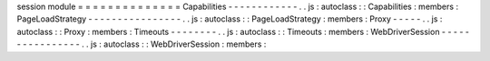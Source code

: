 session
module
=
=
=
=
=
=
=
=
=
=
=
=
=
=
Capabilities
-
-
-
-
-
-
-
-
-
-
-
-
.
.
js
:
autoclass
:
:
Capabilities
:
members
:
PageLoadStrategy
-
-
-
-
-
-
-
-
-
-
-
-
-
-
-
-
.
.
js
:
autoclass
:
:
PageLoadStrategy
:
members
:
Proxy
-
-
-
-
-
.
.
js
:
autoclass
:
:
Proxy
:
members
:
Timeouts
-
-
-
-
-
-
-
-
.
.
js
:
autoclass
:
:
Timeouts
:
members
:
WebDriverSession
-
-
-
-
-
-
-
-
-
-
-
-
-
-
-
-
.
.
js
:
autoclass
:
:
WebDriverSession
:
members
:
